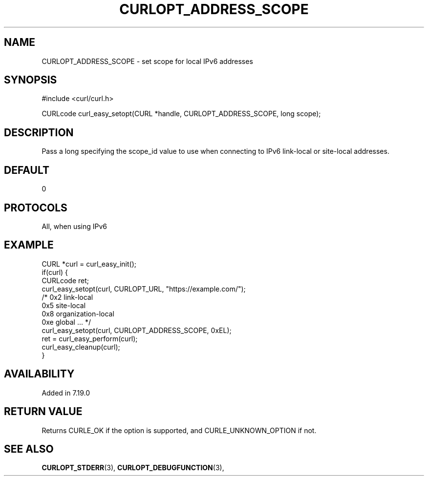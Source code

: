 .\" **************************************************************************
.\" *                                  _   _ ____  _
.\" *  Project                     ___| | | |  _ \| |
.\" *                             / __| | | | |_) | |
.\" *                            | (__| |_| |  _ <| |___
.\" *                             \___|\___/|_| \_\_____|
.\" *
.\" * Copyright (C) 1998 - 2014, 2017, Daniel Stenberg, <daniel@haxx.se>, et al.
.\" *
.\" * This software is licensed as described in the file COPYING, which
.\" * you should have received as part of this distribution. The terms
.\" * are also available at https://curl.haxx.se/docs/copyright.html.
.\" *
.\" * You may opt to use, copy, modify, merge, publish, distribute and/or sell
.\" * copies of the Software, and permit persons to whom the Software is
.\" * furnished to do so, under the terms of the COPYING file.
.\" *
.\" * This software is distributed on an "AS IS" basis, WITHOUT WARRANTY OF ANY
.\" * KIND, either express or implied.
.\" *
.\" **************************************************************************
.\"
.TH CURLOPT_ADDRESS_SCOPE 3 "May 31, 2017" "libcurl 7.59.0" "curl_easy_setopt options"

.SH NAME
CURLOPT_ADDRESS_SCOPE \- set scope for local IPv6 addresses
.SH SYNOPSIS
#include <curl/curl.h>

CURLcode curl_easy_setopt(CURL *handle, CURLOPT_ADDRESS_SCOPE, long scope);
.SH DESCRIPTION
Pass a long specifying the scope_id value to use when connecting to IPv6
link-local or site-local addresses.
.SH DEFAULT
0
.SH PROTOCOLS
All, when using IPv6
.SH EXAMPLE
.nf
CURL *curl = curl_easy_init();
if(curl) {
  CURLcode ret;
  curl_easy_setopt(curl, CURLOPT_URL, "https://example.com/");
  /* 0x2 link-local
     0x5 site-local
     0x8 organization-local
     0xe global ... */
  curl_easy_setopt(curl, CURLOPT_ADDRESS_SCOPE, 0xEL);
  ret = curl_easy_perform(curl);
  curl_easy_cleanup(curl);
}
.fi
.SH AVAILABILITY
Added in 7.19.0
.SH RETURN VALUE
Returns CURLE_OK if the option is supported, and CURLE_UNKNOWN_OPTION if not.
.SH "SEE ALSO"
.BR CURLOPT_STDERR "(3), " CURLOPT_DEBUGFUNCTION "(3), "
